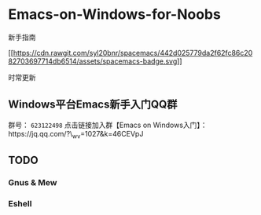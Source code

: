 * Emacs-on-Windows-for-Noobs
  :PROPERTIES:
  :CUSTOM_ID: emacs-on-windows-for-noobs
  :END:

新手指南

[[http://spacemacs.org][[[https://cdn.rawgit.com/syl20bnr/spacemacs/442d025779da2f62fc86c2082703697714db6514/assets/spacemacs-badge.svg]]]]

时常更新

** Windows平台Emacs新手入门QQ群
   :PROPERTIES:
   :CUSTOM_ID: windows平台emacs新手入门qq群
   :END:

群号： =623122498= 点击链接加入群【Emacs on
Windows入门】：https://jq.qq.com/?\_wv=1027&k=46CEVpJ

** TODO
   :PROPERTIES:
   :CUSTOM_ID: todo
   :END:

*** Gnus & Mew
    :PROPERTIES:
    :CUSTOM_ID: gnus-mew
    :END:

*** Eshell
    :PROPERTIES:
    :CUSTOM_ID: eshell
    :END:
    
